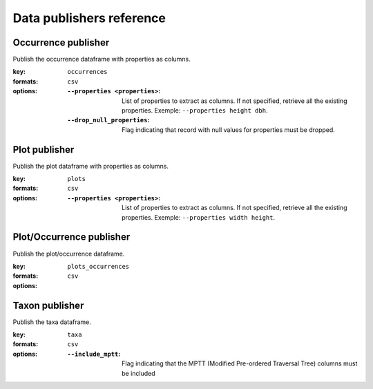.. _publishers:

Data publishers reference
=========================

Occurrence publisher
--------------------

Publish the occurrence dataframe with properties as columns.

:key:
    ``occurrences``
:formats:
    ``csv``
:options:
    :``--properties <properties>``: List of properties to extract as columns.
                                    If not specified, retrieve all the existing
                                    properties.
                                    Exemple: ``--properties height dbh``.
    :``--drop_null_properties``: Flag indicating that record with null values
                                 for properties must be dropped.


Plot publisher
--------------

Publish the plot dataframe with properties as columns.

:key:
    ``plots``
:formats:
    ``csv``
:options:
    :``--properties <properties>``: List of properties to extract as columns.
                                    If not specified, retrieve all the existing
                                    properties.
                                    Exemple: ``--properties width height``.


Plot/Occurrence publisher
-------------------------

Publish the plot/occurrence dataframe.

:key:
    ``plots_occurrences``
:formats:
    ``csv``
:options:


Taxon publisher
---------------

Publish the taxa dataframe.

:key:
    ``taxa``
:formats:
    ``csv``
:options:
    :``--include_mptt``: Flag indicating that the MPTT (Modified Pre-ordered
                         Traversal Tree) columns must be included
